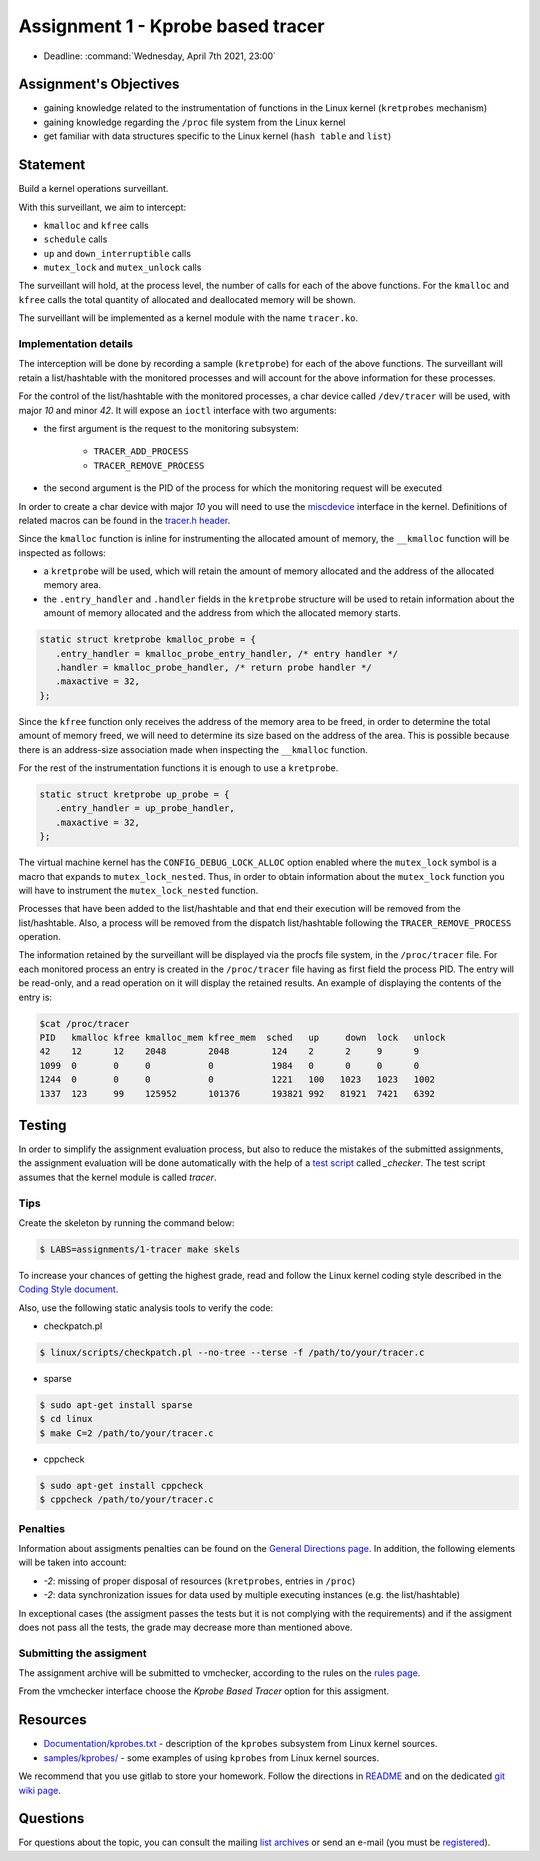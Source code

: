 ==================================
Assignment 1 - Kprobe based tracer
==================================

-  Deadline: :command:`Wednesday, April 7th 2021, 23:00`

Assignment's Objectives
=======================

*  gaining knowledge related to the instrumentation of functions in the Linux kernel (``kretprobes`` mechanism)
*  gaining knowledge regarding the ``/proc`` file system from the Linux kernel
*  get familiar with data structures specific to the Linux kernel (``hash table`` and ``list``)

Statement
=========

Build a kernel operations surveillant.

With this surveillant, we aim to intercept:

* ``kmalloc`` and ``kfree`` calls
* ``schedule`` calls
* ``up`` and ``down_interruptible`` calls
* ``mutex_lock`` and ``mutex_unlock`` calls

The surveillant will hold, at the process level, the number of calls for each of the above functions.
For the ``kmalloc`` and ``kfree`` calls the total quantity of allocated and deallocated memory will be
shown.

The surveillant will be implemented as a kernel module with the name ``tracer.ko``.

Implementation details
----------------------

The interception will be done by recording a sample (``kretprobe``) for each of the above functions. The
surveillant will retain a list/hashtable with the monitored processes and will account for
the above information for these processes.

For the control of the list/hashtable with the monitored processes, a char device called ``/dev/tracer``
will be used, with major `10` and minor `42`. It will expose an ``ioctl`` interface with two arguments:

* the first argument is the request to the monitoring subsystem:

    * ``TRACER_ADD_PROCESS``
    * ``TRACER_REMOVE_PROCESS``

* the second argument is the PID of the process for which the monitoring request will be executed

In order to create a char device with major `10` you will need to use the `miscdevice <https://elixir.bootlin.com/linux/latest/source/include/linux/miscdevice.h>`__ interface in the kernel.
Definitions of related macros can be found in the `tracer.h header <http://elf.cs.pub.ro/so2/res/teme/tracer.h>`__.

Since the ``kmalloc`` function is inline for instrumenting the allocated amount of memory, the ``__kmalloc``
function will be inspected as follows:

* a ``kretprobe`` will be used, which will retain the amount of memory allocated and the address of the allocated memory area.
* the ``.entry_handler`` and ``.handler`` fields in the ``kretprobe`` structure will be used to retain information about the amount of memory allocated and the address from which the allocated memory starts.

.. code-block:: C

    static struct kretprobe kmalloc_probe = {
       .entry_handler = kmalloc_probe_entry_handler, /* entry handler */
       .handler = kmalloc_probe_handler, /* return probe handler */
       .maxactive = 32,
    };

Since the ``kfree`` function only receives the address of the memory area to be freed, in order to determine
the total amount of memory freed, we will need to determine its size based on the address of the area.
This is possible because there is an address-size association made when inspecting the ``__kmalloc`` function.

For the rest of the instrumentation functions it is enough to use a ``kretprobe``.

.. code-block:: C

    static struct kretprobe up_probe = {
       .entry_handler = up_probe_handler,
       .maxactive = 32,
    };

The virtual machine kernel has the ``CONFIG_DEBUG_LOCK_ALLOC`` option enabled where the ``mutex_lock`` symbol
is a macro that expands to ``mutex_lock_nested``. Thus, in order to obtain information about the ``mutex_lock``
function you will have to instrument the ``mutex_lock_nested`` function.

Processes that have been added to the list/hashtable and that end their execution will be removed
from the list/hashtable. Also, a process will be removed from the dispatch list/hashtable following
the ``TRACER_REMOVE_PROCESS`` operation.

The information retained by the surveillant will be displayed via the procfs file system, in the ``/proc/tracer`` file.
For each monitored process an entry is created in the ``/proc/tracer`` file having as first field the process PID.
The entry will be read-only, and a read operation on it will display the retained results. An example of
displaying the contents of the entry is:

.. code-block:: console

    $cat /proc/tracer
    PID   kmalloc kfree kmalloc_mem kfree_mem  sched   up     down  lock   unlock
    42    12      12    2048        2048        124    2      2     9      9
    1099  0       0     0           0           1984   0      0     0      0
    1244  0       0     0           0           1221   100   1023   1023   1002
    1337  123     99    125952      101376      193821 992   81921  7421   6392

Testing
=======

In order to simplify the assignment evaluation process, but also to reduce the mistakes of the submitted assignments,
the assignment evaluation will be done automatically with the help of a
`test script <https://github.com/linux-kernel-labs/linux/blob/master/tools/labs/templates/assignments/1-tracer/checker/_checker>`__ called `_checker`.
The test script assumes that the kernel module is called `tracer`.

Tips
----

Create the skeleton by running the command below:

.. code-block:: console

    $ LABS=assignments/1-tracer make skels

To increase your chances of getting the highest grade, read and follow the Linux kernel
coding style described in the `Coding Style document <https://elixir.bootlin.com/linux/v4.19.19/source/Documentation/process/coding-style.rst>`__.

Also, use the following static analysis tools to verify the code:

- checkpatch.pl

.. code-block:: console

   $ linux/scripts/checkpatch.pl --no-tree --terse -f /path/to/your/tracer.c

- sparse

.. code-block:: console

   $ sudo apt-get install sparse
   $ cd linux
   $ make C=2 /path/to/your/tracer.c

- cppcheck

.. code-block:: console

   $ sudo apt-get install cppcheck
   $ cppcheck /path/to/your/tracer.c

Penalties
---------

Information about assigments penalties can be found on the
`General Directions page <https://ocw.cs.pub.ro/courses/so2/teme/general>`__. In addition, the following
elements will be taken into account:

* *-2*: missing of proper disposal of resources (``kretprobes``, entries in ``/proc``)
* *-2*: data synchronization issues for data used by multiple executing instances (e.g. the list/hashtable)

In exceptional cases (the assigment passes the tests but it is not complying with the requirements)
and if the assigment does not pass all the tests, the grade may decrease more than mentioned above.

Submitting the assigment
------------------------

The assignment archive will be submitted to vmchecker, according to the rules on the
`rules page <https://ocw.cs.pub.ro/courses/so2/reguli-notare#reguli_de_trimitere_a_temelor>`__.

From the vmchecker interface choose the `Kprobe Based Tracer` option for this assigment.

Resources
=========

* `Documentation/kprobes.txt <https://www.kernel.org/doc/Documentation/kprobes.txt>`__ - description of the ``kprobes`` subsystem from Linux kernel sources.
* `samples/kprobes/ <https://elixir.bootlin.com/linux/latest/source/samples/kprobes>`__ - some examples of using ``kprobes`` from Linux kernel sources.

We recommend that you use gitlab to store your homework. Follow the directions in
`README <https://github.com/systems-cs-pub-ro/so2-assignments/blob/master/README.md>`__
and on the dedicated `git wiki page <https://ocw.cs.pub.ro/courses/so2/teme/folosire-gitlab>`__.

Questions
=========

For questions about the topic, you can consult the mailing `list archives <http://cursuri.cs.pub.ro/pipermail/so2/>`__
or send an e-mail (you must be `registered <http://cursuri.cs.pub.ro/cgi-bin/mailman/listinfo/so2>`__).
